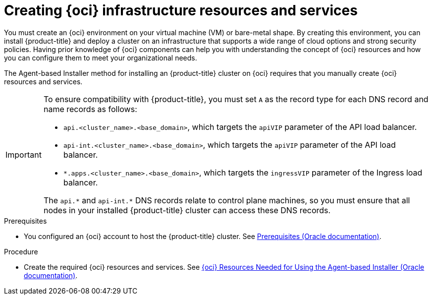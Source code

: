 // Module included in the following assemblies:
//
// * installing/installing_oci/installing-oci-agent-based-installer.adoc

:_mod-docs-content-type: PROCEDURE
[id="abi-oci-resources-services_{context}"]
= Creating {oci} infrastructure resources and services

You must create an {oci} environment on your virtual machine (VM) or bare-metal shape. By creating this environment, you can install {product-title} and deploy a cluster on an infrastructure that supports a wide range of cloud options and strong security policies. Having prior knowledge of {oci} components can help you with understanding the concept of {oci} resources and how you can configure them to meet your organizational needs.

The Agent-based Installer method for installing an {product-title} cluster on {oci} requires that you manually create {oci} resources and services.

[IMPORTANT]
====
To ensure compatibility with {product-title}, you must set `A` as the record type for each DNS record and name records as follows:

* `api.<cluster_name>.<base_domain>`, which targets the `apiVIP` parameter of the API load balancer.
* `api-int.<cluster_name>.<base_domain>`, which targets the `apiVIP` parameter of the API load balancer.
* `*.apps.<cluster_name>.<base_domain>`, which targets the `ingressVIP` parameter of the Ingress load balancer.

The `api.+*+` and `api-int.+*+` DNS records relate to control plane machines, so you must ensure that all nodes in your installed {product-title} cluster can access these DNS records.
====

.Prerequisites

* You configured an {oci} account to host the {product-title} cluster. See link:https://docs.oracle.com/iaas/Content/openshift-on-oci/install-prereq.htm[Prerequisites (Oracle documentation)].

.Procedure

* Create the required {oci} resources and services. See link:https://docs.oracle.com/iaas/Content/openshift-on-oci/agent-prereq.htm[{oci} Resources Needed for Using the Agent-based Installer (Oracle documentation)].
